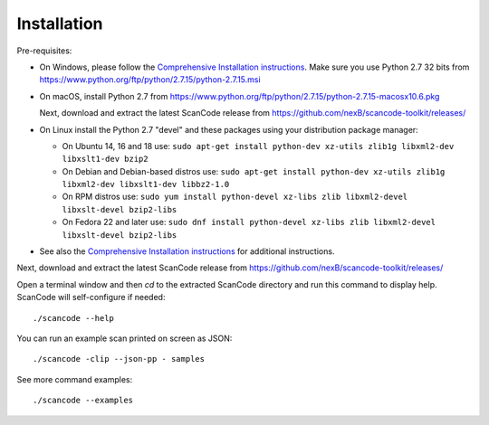 Installation
============

Pre-requisites:

* On Windows, please follow the `Comprehensive Installation instructions
  <https://github.com/nexB/scancode-toolkit/wiki/Comprehensive-Installation>`_.
  Make sure you use Python 2.7 32 bits from
  https://www.python.org/ftp/python/2.7.15/python-2.7.15.msi

* On macOS, install Python 2.7 from
  https://www.python.org/ftp/python/2.7.15/python-2.7.15-macosx10.6.pkg

  Next, download and extract the latest ScanCode release from
  https://github.com/nexB/scancode-toolkit/releases/

* On Linux install the Python 2.7 "devel" and these packages using your
  distribution package manager:

  * On Ubuntu 14, 16 and 18 use:
    ``sudo apt-get install python-dev xz-utils zlib1g libxml2-dev libxslt1-dev bzip2``

  * On Debian and Debian-based distros use:
    ``sudo apt-get install python-dev xz-utils zlib1g libxml2-dev libxslt1-dev libbz2-1.0``

  * On RPM distros use:
    ``sudo yum install python-devel xz-libs zlib libxml2-devel libxslt-devel bzip2-libs``

  * On Fedora 22 and later use:
    ``sudo dnf install python-devel xz-libs zlib libxml2-devel libxslt-devel bzip2-libs``

* See also the `Comprehensive Installation instructions 
  <https://github.com/nexB/scancode-toolkit/wiki/Comprehensive-Installation>`_
  for additional instructions.


Next, download and extract the latest ScanCode release from
https://github.com/nexB/scancode-toolkit/releases/


Open a terminal window and then `cd` to the extracted ScanCode directory and run
this command to display help. ScanCode will self-configure if needed::

    ./scancode --help

You can run an example scan printed on screen as JSON::

    ./scancode -clip --json-pp - samples

See more command examples::

    ./scancode --examples

